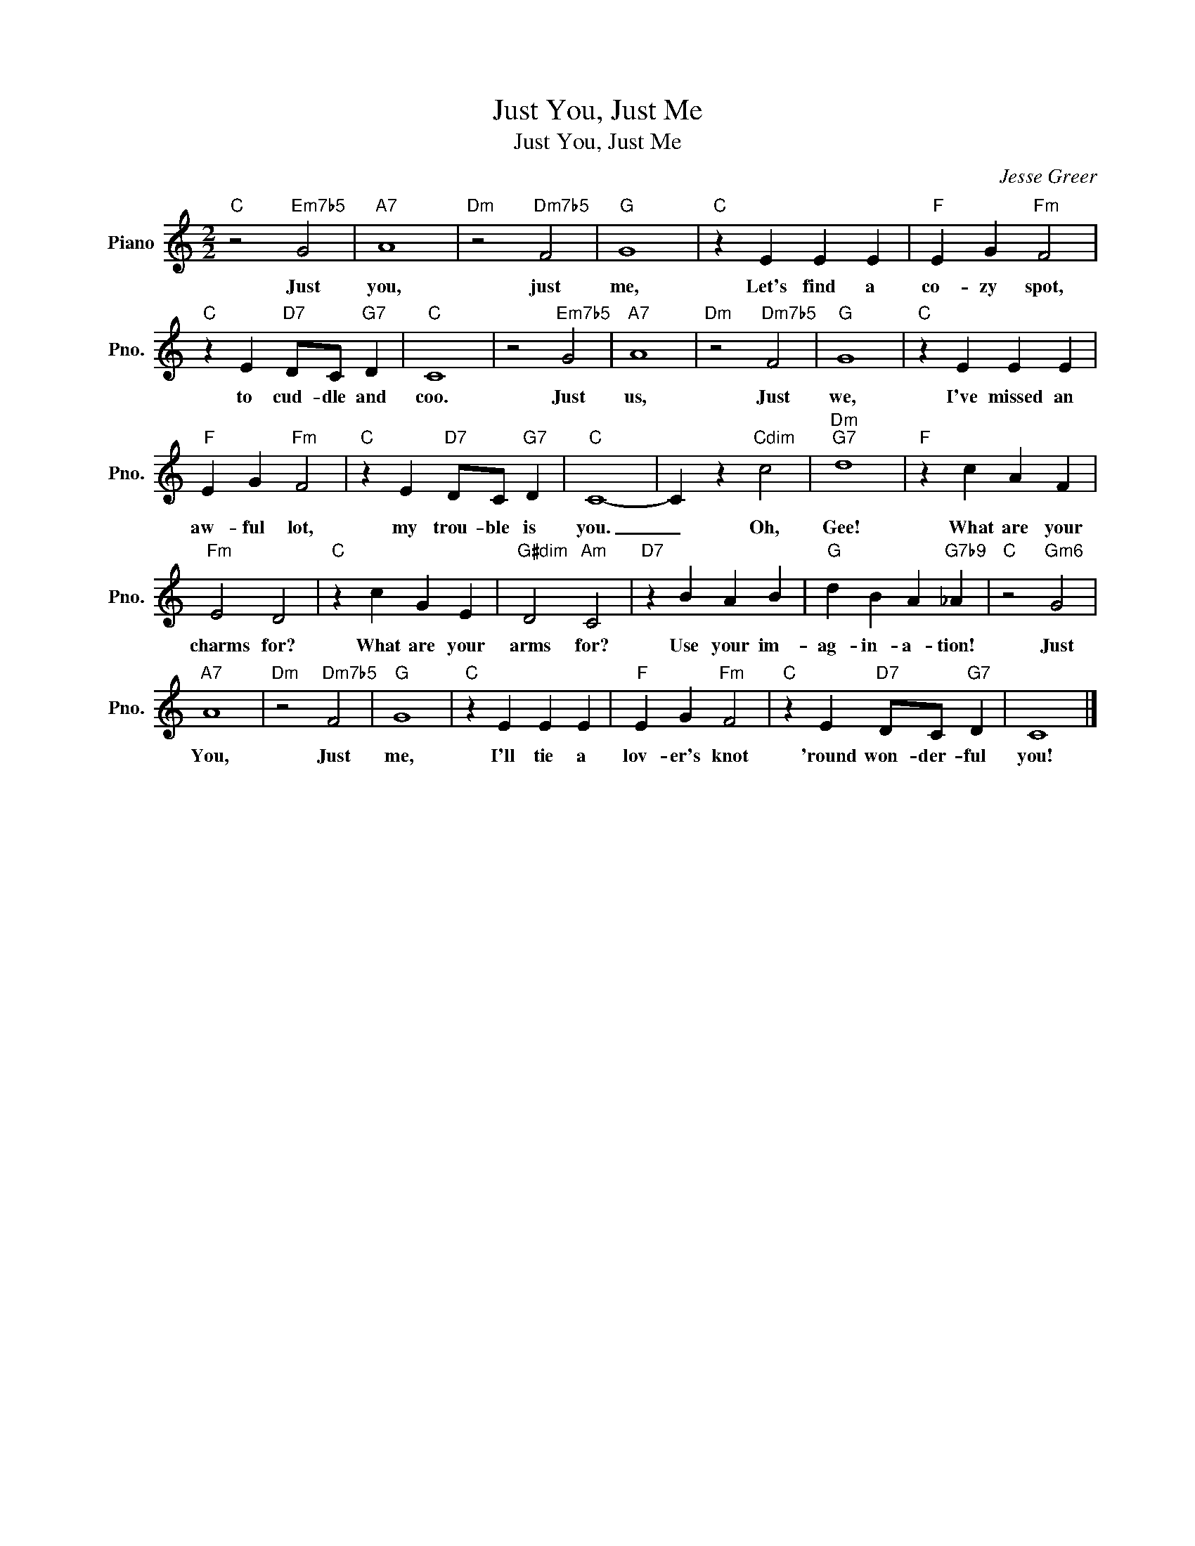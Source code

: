 X:1
T:Just You, Just Me
T:Just You, Just Me
C:Jesse Greer
Z:All Rights Reserved
L:1/4
M:2/2
K:C
V:1 treble nm="Piano" snm="Pno."
%%MIDI program 0
V:1
"C" z2"Em7b5" G2 |"A7" A4 |"Dm" z2"Dm7b5" F2 |"G" G4 |"C" z E E E |"F" E G"Fm" F2 | %6
w: Just|you,|just|me,|Let's find a|co- zy spot,|
"C" z E"D7" D/C/"G7" D |"C" C4 | z2"Em7b5" G2 |"A7" A4 |"Dm" z2"Dm7b5" F2 |"G" G4 |"C" z E E E | %13
w: to cud- dle and|coo.|Just|us,|Just|we,|I've missed an|
"F" E G"Fm" F2 |"C" z E"D7" D/C/"G7" D |"C" C4- | C z"Cdim" c2 |"Dm""G7" d4 |"F" z c A F | %19
w: aw- ful lot,|my trou- ble is|you.|_ Oh,|Gee!|What are your|
"Fm" E2 D2 |"C" z c G E |"G#dim" D2"Am" C2 |"D7" z B A B |"G" d B A"G7b9" _A |"C" z2"Gm6" G2 | %25
w: charms for?|What are your|arms for?|Use your im-|ag- in- a- tion!|Just|
"A7" A4 |"Dm" z2"Dm7b5" F2 |"G" G4 |"C" z E E E |"F" E G"Fm" F2 |"C" z E"D7" D/C/"G7" D | C4 |] %32
w: You,|Just|me,|I'll tie a|lov- er's knot|'round won- der- ful|you!|

